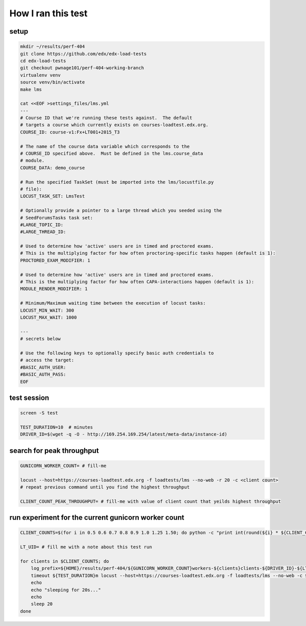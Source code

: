 How I ran this test
===================

setup
-----

.. code-block:: sh

        mkdir ~/results/perf-404
        git clone https://github.com/edx/edx-load-tests
        cd edx-load-tests
        git checkout pwnage101/perf-404-working-branch
        virtualenv venv
        source venv/bin/activate
        make lms

        cat <<EOF >settings_files/lms.yml
        ---
        # Course ID that we're running these tests against.  The default
        # targets a course which currently exists on courses-loadtest.edx.org.
        COURSE_ID: course-v1:Fx+LT001+2015_T3
        
        # The name of the course data variable which corresponds to the
        # COURSE_ID specified above.  Must be defined in the lms.course_data
        # module.
        COURSE_DATA: demo_course
        
        # Run the specified TaskSet (must be imported into the lms/locustfile.py
        # file):
        LOCUST_TASK_SET: LmsTest
        
        # Optionally provide a pointer to a large thread which you seeded using the
        # SeedForumsTasks task set:
        #LARGE_TOPIC_ID:
        #LARGE_THREAD_ID:
        
        # Used to determine how 'active' users are in timed and proctored exams.
        # This is the multiplying factor for how often proctoring-specific tasks happen (default is 1):
        PROCTORED_EXAM_MODIFIER: 1
        
        # Used to determine how 'active' users are in timed and proctored exams.
        # This is the multiplying factor for how often CAPA-interactions happen (default is 1):
        MODULE_RENDER_MODIFIER: 1
        
        # Minimum/Maximum waiting time between the execution of locust tasks:
        LOCUST_MIN_WAIT: 300
        LOCUST_MAX_WAIT: 1000
        
        ---
        # secrets below
        
        # Use the following keys to optionally specify basic auth credentials to
        # access the target:
        #BASIC_AUTH_USER:
        #BASIC_AUTH_PASS:
        EOF

test session
------------

.. code-block:: sh

        screen -S test
        
        TEST_DURATION=10  # minutes
        DRIVER_ID=$(wget -q -O - http://169.254.169.254/latest/meta-data/instance-id)

search for peak throughput
--------------------------

.. code-block:: sh

        GUNICORN_WORKER_COUNT= # fill-me
        
        locust --host=https://courses-loadtest.edx.org -f loadtests/lms --no-web -r 20 -c <client count> 
        # repeat previous command until you find the highest throughput
        
        CLIENT_COUNT_PEAK_THROUGHPUT= # fill-me with value of client count that yeilds highest throughput

run experiment for the current gunicorn worker count
----------------------------------------------------

.. code-block:: sh

        CLIENT_COUNTS=$(for i in 0.5 0.6 0.7 0.8 0.9 1.0 1.25 1.50; do python -c "print int(round(${i} * ${CLIENT_COUNT_PEAK_THROUGHPUT}))"; done)
        
        LT_UID= # fill me with a note about this test run
        
        for clients in $CLIENT_COUNTS; do
            log_prefix=${HOME}/results/perf-404/${GUNICORN_WORKER_COUNT}workers-${clients}clients-${DRIVER_ID}-${LT_UID}
            timeout ${TEST_DURATION}m locust --host=https://courses-loadtest.edx.org -f loadtests/lms --no-web -c ${clients} -r 25 --logfile=${log_prefix}.events.log >${log_prefix}.stats.log 2>&1
            echo
            echo "sleeping for 20s..."
            echo
            sleep 20
        done

